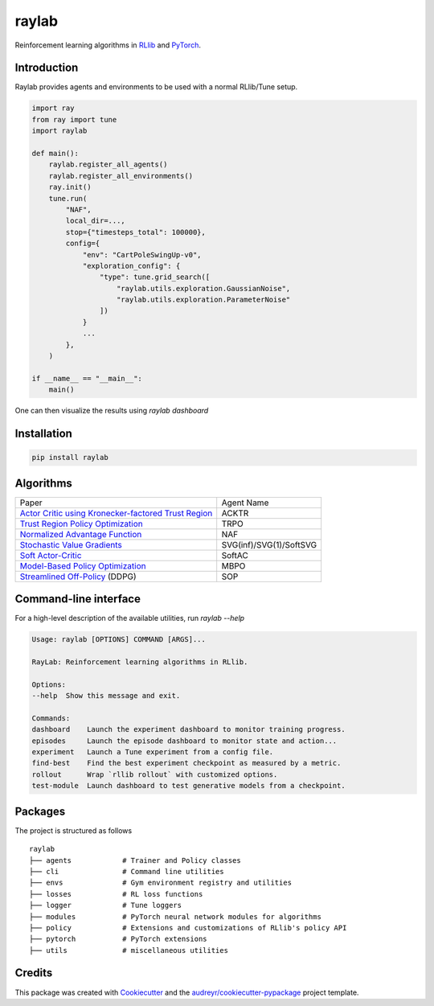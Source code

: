 ======
raylab
======

|PyPI| |Travis| |PyUp| |License| |CodeStyle|

.. |PyPI| image:: https://img.shields.io/pypi/v/raylab?logo=PyPi&logoColor=white&color=blue
        :alt: PyPI

.. |Travis| image:: https://img.shields.io/travis/com/angelolovatto/raylab?logo=travis-ci&logoColor=important
        :alt: Travis (.com)

.. |PyUp| image:: https://pyup.io/repos/github/angelolovatto/raylab/shield.svg
        :target: https://pyup.io/repos/github/angelolovatto/raylab/
        :alt: Updates

.. |License| image:: https://img.shields.io/github/license/angelolovatto/raylab?color=blueviolet&logo=github
        :alt: GitHub

.. |CodeStyle| image:: https://img.shields.io/badge/code%20style-black-000000.svg
        :target: https://github.com/psf/black


Reinforcement learning algorithms in `RLlib <https://github.com/ray-project/ray/tree/master/rllib>`_ and `PyTorch <https://pytorch.org>`_.


Introduction
------------

Raylab provides agents and environments to be used with a normal RLlib/Tune setup.

.. code-block:: python

             import ray
             from ray import tune
             import raylab

             def main():
                 raylab.register_all_agents()
                 raylab.register_all_environments()
                 ray.init()
                 tune.run(
                     "NAF",
                     local_dir=...,
                     stop={"timesteps_total": 100000},
                     config={
                         "env": "CartPoleSwingUp-v0",
                         "exploration_config": {
                             "type": tune.grid_search([
                                 "raylab.utils.exploration.GaussianNoise",
                                 "raylab.utils.exploration.ParameterNoise"
                             ])
                         }
                         ...
                     },
                 )

             if __name__ == "__main__":
                 main()


One can then visualize the results using `raylab dashboard`

.. image:: https://i.imgur.com/bVc6WC5.png
        :align: center


Installation
------------

.. code:: bash

          pip install raylab


Algorithms
----------

+--------------------------------------------------------+-------------------------+
| Paper                                                  | Agent Name              |
+--------------------------------------------------------+-------------------------+
| `Actor Critic using Kronecker-factored Trust Region`_  | ACKTR                   |
+--------------------------------------------------------+-------------------------+
| `Trust Region Policy Optimization`_                    | TRPO                    |
+--------------------------------------------------------+-------------------------+
| `Normalized Advantage Function`_                       | NAF                     |
+--------------------------------------------------------+-------------------------+
| `Stochastic Value Gradients`_                          | SVG(inf)/SVG(1)/SoftSVG |
+--------------------------------------------------------+-------------------------+
| `Soft Actor-Critic`_                                   | SoftAC                  |
+--------------------------------------------------------+-------------------------+
| `Model-Based Policy Optimization`_                     | MBPO                    |
+--------------------------------------------------------+-------------------------+
| `Streamlined Off-Policy`_ (DDPG)                       | SOP                     |
+--------------------------------------------------------+-------------------------+


.. _`Actor Critic using Kronecker-factored Trust Region`: https://arxiv.org/abs/1708.05144
.. _`Trust Region Policy Optimization`: http://proceedings.mlr.press/v37/schulman15.html
.. _`Normalized Advantage Function`: http://proceedings.mlr.press/v48/gu16.html
.. _`Stochastic Value Gradients`: http://papers.nips.cc/paper/5796-learning-continuous-control-policies-by-stochastic-value-gradients
.. _`Soft Actor-Critic`: http://proceedings.mlr.press/v80/haarnoja18b.html
.. _`Model-Based Policy Optimization`: http://arxiv.org/abs/1906.08253
.. _`Streamlined Off-Policy`: https://arxiv.org/abs/1910.02208


Command-line interface
----------------------

For a high-level description of the available utilities, run `raylab --help`

.. code:: bash

	  Usage: raylab [OPTIONS] COMMAND [ARGS]...

	  RayLab: Reinforcement learning algorithms in RLlib.

	  Options:
	  --help  Show this message and exit.

	  Commands:
	  dashboard    Launch the experiment dashboard to monitor training progress.
	  episodes     Launch the episode dashboard to monitor state and action...
	  experiment   Launch a Tune experiment from a config file.
	  find-best    Find the best experiment checkpoint as measured by a metric.
	  rollout      Wrap `rllib rollout` with customized options.
	  test-module  Launch dashboard to test generative models from a checkpoint.


Packages
--------

The project is structured as follows
::

    raylab
    ├── agents            # Trainer and Policy classes
    ├── cli               # Command line utilities
    ├── envs              # Gym environment registry and utilities
    ├── losses            # RL loss functions
    ├── logger            # Tune loggers
    ├── modules           # PyTorch neural network modules for algorithms
    ├── policy            # Extensions and customizations of RLlib's policy API
    ├── pytorch           # PyTorch extensions
    ├── utils             # miscellaneous utilities



Credits
-------

This package was created with Cookiecutter_ and the `audreyr/cookiecutter-pypackage`_ project template.

.. _Cookiecutter: https://github.com/audreyr/cookiecutter
.. _`audreyr/cookiecutter-pypackage`: https://github.com/audreyr/cookiecutter-pypackage
